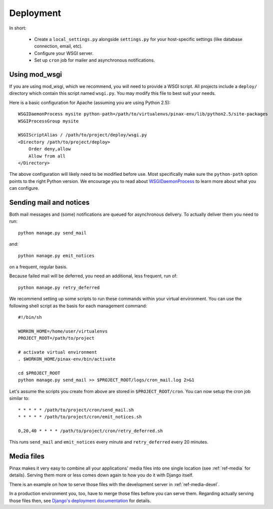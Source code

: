 .. _deployment:

Deployment
==========

In short:

 * Create a ``local_settings.py`` alongside ``settings.py`` for your
   host-specific settings (like database connection, email, etc).
 * Configure your WSGI server.
 * Set up ``cron`` job for mailer and asynchronous notifications.

Using mod_wsgi
--------------

If you are using mod_wsgi, which we recommend, you will need to provide a WSGI
script. All projects include a ``deploy/`` directory which contain this
script named ``wsgi.py``. You may modify this file to best suit your needs.

Here is a basic configuration for Apache (assuming you are using Python 2.5)::

    WSGIDaemonProcess mysite python-path=/path/to/virtualenvs/pinax-env/lib/python2.5/site-packages
    WSGIProcessGroup mysite
    
    WSGIScriptAlias / /path/to/project/deploy/wsgi.py
    <Directory /path/to/project/deploy>
        Order deny,allow
        Allow from all
    </Directory>

The above configuration will likely need to be modified before use. Most
specifically make sure the ``python-path`` option points to the right Python
version. We encourage you to read about `WSGIDaemonProcess`_ to learn more
about what you can configure.

.. _sending-mail-and-notices:

Sending mail and notices
------------------------

Both mail messages and (some) notifications are queued for asynchronous
delivery. To actually deliver them you need to run::

    python manage.py send_mail

and::

    python manage.py emit_notices

on a frequent, regular basis.

Because failed mail will be deferred, you need an additional, less
frequent, run of::

    python manage.py retry_deferred

We recommend setting up some scripts to run these commands within your
virtual environment. You can use the following shell script as the basis for
each management command::

    #!/bin/sh

    WORKON_HOME=/home/user/virtualenvs
    PROJECT_ROOT=/path/to/project

    # activate virtual environment
    . $WORKON_HOME/pinax-env/bin/activate

    cd $PROJECT_ROOT
    python manage.py send_mail >> $PROJECT_ROOT/logs/cron_mail.log 2>&1

Let's assume the scripts you create from above are stored in
``$PROJECT_ROOT/cron``. You can now setup the cron job similar to::

    * * * * * /path/to/project/cron/send_mail.sh
    * * * * * /path/to/project/cron/emit_notices.sh

    0,20,40 * * * * /path/to/project/cron/retry_deferred.sh

This runs ``send_mail`` and ``emit_notices`` every minute and
``retry_deferred`` every 20 minutes.

Media files
-----------

Pinax makes it very easy to combine all your applications' media files into
one single location (see :ref:`ref-media` for details). Serving them more or
less comes down again to how you do it with Django itself.

There is an example on how to serve those files with the development server in
:ref:`ref-media-devel`.

In a production environment you, too, have to merge those files before you can
serve them. Regarding actually serving those files then, see `Django's
deployment documentation`_ for details.

.. _`WSGIDaemonProcess`: http://code.google.com/p/modwsgi/wiki/ConfigurationDirectives#WSGIDaemonProcess
.. _django's deployment documentation: http://docs.djangoproject.com/en/dev/howto/deployment/